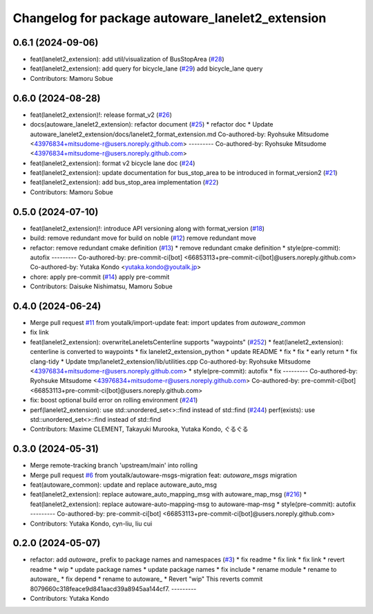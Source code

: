 ^^^^^^^^^^^^^^^^^^^^^^^^^^^^^^^^^^^^^^^^^^^^^^^^^
Changelog for package autoware_lanelet2_extension
^^^^^^^^^^^^^^^^^^^^^^^^^^^^^^^^^^^^^^^^^^^^^^^^^

0.6.1 (2024-09-06)
------------------
* feat(lanelet2_extension): add util/visualization of BusStopArea (`#28 <https://github.com/autowarefoundation/autoware_lanelet2_extension/issues/28>`_)
* feat(lanelet2_extension): add query for bicycle_lane (`#29 <https://github.com/autowarefoundation/autoware_lanelet2_extension/issues/29>`_)
  add bicycle_lane query
* Contributors: Mamoru Sobue

0.6.0 (2024-08-28)
------------------
* feat(lanelet2_extension)!: release format_v2 (`#26 <https://github.com/autowarefoundation/autoware_lanelet2_extension/issues/26>`_)
* docs(autoware_lanelet2_extension): refactor document (`#25 <https://github.com/autowarefoundation/autoware_lanelet2_extension/issues/25>`_)
  * refactor doc
  * Update autoware_lanelet2_extension/docs/lanelet2_format_extension.md
  Co-authored-by: Ryohsuke Mitsudome <43976834+mitsudome-r@users.noreply.github.com>
  ---------
  Co-authored-by: Ryohsuke Mitsudome <43976834+mitsudome-r@users.noreply.github.com>
* feat(lanelet2_extension): format v2 bicycle lane doc (`#24 <https://github.com/autowarefoundation/autoware_lanelet2_extension/issues/24>`_)
* feat(lanelet2_extension): update documentation for bus_stop_area to be introduced in format_version2 (`#21 <https://github.com/autowarefoundation/autoware_lanelet2_extension/issues/21>`_)
* feat(lanelet2_extension): add bus_stop_area implementation (`#22 <https://github.com/autowarefoundation/autoware_lanelet2_extension/issues/22>`_)
* Contributors: Mamoru Sobue

0.5.0 (2024-07-10)
------------------
* feat(lanelet2_extension)!: introduce API versioning along with format_version (`#18 <https://github.com/autowarefoundation/autoware_lanelet2_extension/issues/18>`_)
* build: remove redundant move for build on noble (`#12 <https://github.com/autowarefoundation/autoware_lanelet2_extension/issues/12>`_)
  remove redundant move
* refactor: remove redundant cmake definition (`#13 <https://github.com/autowarefoundation/autoware_lanelet2_extension/issues/13>`_)
  * remove redundant cmake definition
  * style(pre-commit): autofix
  ---------
  Co-authored-by: pre-commit-ci[bot] <66853113+pre-commit-ci[bot]@users.noreply.github.com>
  Co-authored-by: Yutaka Kondo <yutaka.kondo@youtalk.jp>
* chore: apply pre-commit (`#14 <https://github.com/autowarefoundation/autoware_lanelet2_extension/issues/14>`_)
  apply pre-commit
* Contributors: Daisuke Nishimatsu, Mamoru Sobue

0.4.0 (2024-06-24)
------------------
* Merge pull request `#11 <https://github.com/youtalk/autoware_lanelet2_extension/issues/11>`_ from youtalk/import-update
  feat: import updates from `autoware_common`
* fix link
* feat(lanelet2_extension): overwriteLaneletsCenterline supports "waypoints" (`#252 <https://github.com/youtalk/autoware_lanelet2_extension/issues/252>`_)
  * feat(lanelet2_extension): centerline is converted to waypoints
  * fix lanelet2_extension_python
  * update README
  * fix
  * fix
  * early return
  * fix clang-tidy
  * Update tmp/lanelet2_extension/lib/utilities.cpp
  Co-authored-by: Ryohsuke Mitsudome <43976834+mitsudome-r@users.noreply.github.com>
  * style(pre-commit): autofix
  * fix
  ---------
  Co-authored-by: Ryohsuke Mitsudome <43976834+mitsudome-r@users.noreply.github.com>
  Co-authored-by: pre-commit-ci[bot] <66853113+pre-commit-ci[bot]@users.noreply.github.com>
* fix: boost optional build error on rolling environment (`#241 <https://github.com/youtalk/autoware_lanelet2_extension/issues/241>`_)
* perf(lanelet2_extension): use std::unordered_set<>::find instead of std::find (`#244 <https://github.com/youtalk/autoware_lanelet2_extension/issues/244>`_)
  perf(exists): use std::unordered_set<>::find instead of std::find
* Contributors: Maxime CLEMENT, Takayuki Murooka, Yutaka Kondo, ぐるぐる

0.3.0 (2024-05-31)
------------------
* Merge remote-tracking branch 'upstream/main' into rolling
* Merge pull request `#6 <https://github.com/youtalk/autoware_lanelet2_extension/issues/6>`_ from youtalk/autoware-msgs-migration
  feat: `autoware_msgs` migration
* feat(autoware_common): update and replace autoware_auto_msg
* feat(lanelet2_extension): replace autoware_auto_mapping_msg with autoware_map_msg (`#216 <https://github.com/youtalk/autoware_lanelet2_extension/issues/216>`_)
  * feat(lanelet2_extension): replace autoware-auto-mapping-msg to autoware-map-msg
  * style(pre-commit): autofix
  ---------
  Co-authored-by: pre-commit-ci[bot] <66853113+pre-commit-ci[bot]@users.noreply.github.com>
* Contributors: Yutaka Kondo, cyn-liu, liu cui

0.2.0 (2024-05-07)
------------------
* refactor: add `autoware\_` prefix to package names and namespaces (`#3 <https://github.com/youtalk/autoware_lanelet2_extension/issues/3>`_)
  * fix readme
  * fix link
  * fix link
  * revert readme
  * wip
  * update package names
  * update package names
  * fix include
  * rename module
  * rename to autoware\_
  * fix depend
  * rename to autoware\_
  * Revert "wip"
  This reverts commit 8079660c318feace9d841aacd39a8945aa144cf7.
  ---------
* Contributors: Yutaka Kondo
